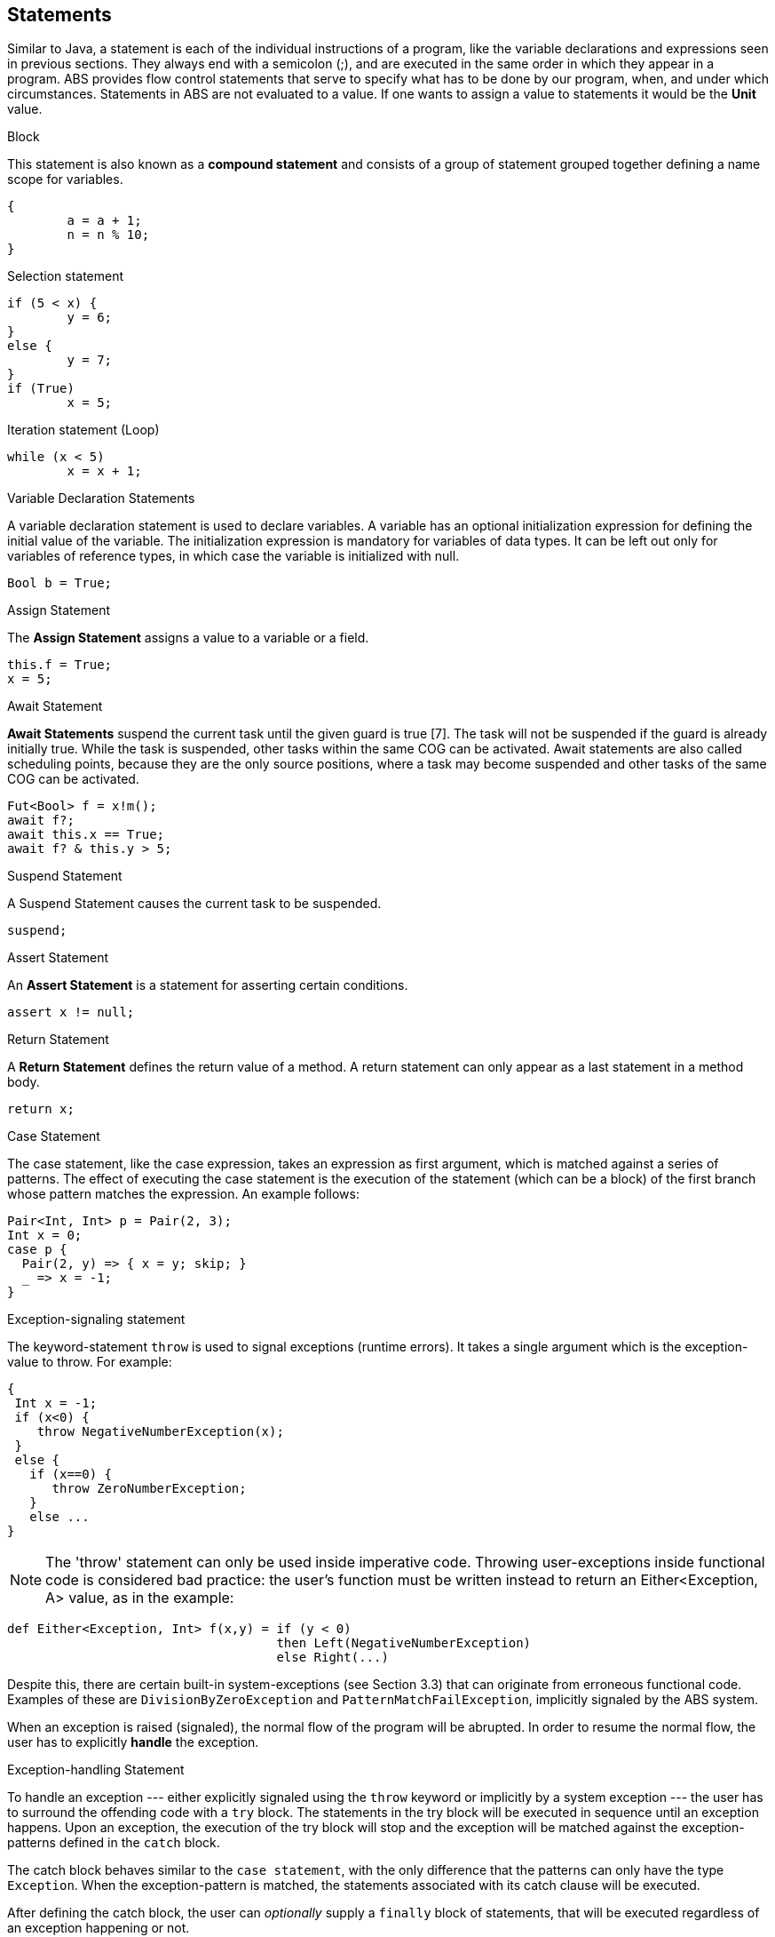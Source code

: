 == Statements

Similar to Java, a  statement is each of the individual instructions of a program, like the variable declarations and expressions seen in previous sections. They always end with a semicolon (;), and are executed in the same order in which they appear in a program. ABS provides flow control statements that serve to specify what has to be done by our program, when, and under which circumstances. Statements in ABS are not evaluated to a value. If one wants to assign a value to statements it would be the *Unit* value.

.Block

This statement is also known as a *compound statement* and consists of a group of statement grouped together defining a name scope for variables. 


[source]
----
{
	a = a + 1;
	n = n % 10;
}
----

.Selection statement


[source, java]
----
if (5 < x) {
	y = 6;
} 
else {
	y = 7;
}
if (True)
	x = 5;


----

.Iteration statement (Loop)


[source, java]
----
while (x < 5)
	x = x + 1;
----

.Variable Declaration Statements

A variable declaration statement is used to declare variables. A variable has an optional initialization expression for defining the initial value of the variable. The initialization expression is mandatory for variables of data types. It can be left out only for variables of reference types, in which case the variable is initialized with null. 

[source, java]
----
Bool b = True;
----

.Assign Statement 

The *Assign Statement* assigns a value to a variable or a field.


[source, java]
----
this.f = True;
x = 5;
----


.Await Statement

*Await Statements* suspend the current task until the given guard is true [7]. The task will not be suspended if the guard is already initially true. While the task is suspended, other tasks within the same COG can be activated. Await statements are also called scheduling points, because they are the only source positions, where a task may become suspended and other tasks of the same COG can be activated.


[source, java]
----
Fut<Bool> f = x!m();
await f?;
await this.x == True;
await f? & this.y > 5;
----

.Suspend Statement

A Suspend Statement causes the current task to be suspended.

[source, java]
----
suspend;
----

.Assert Statement

An *Assert Statement* is a statement for asserting certain conditions.

[source, java]
----
assert x != null;
----

.Return Statement

A *Return Statement* defines the return value of a method. A return statement can only appear as a last statement in a method body.

[source, java]
----
return x;
----

.Case Statement

The case statement, like the case expression, takes an expression as first argument, which is
matched against a series of patterns. The effect of executing the case statement is the execution of
the statement (which can be a block) of the first branch whose pattern matches the expression. An example
follows:

[source, java]

----
Pair<Int, Int> p = Pair(2, 3);
Int x = 0;
case p {
  Pair(2, y) => { x = y; skip; }
  _ => x = -1;
}
----

.Exception-signaling statement

The keyword-statement `throw` is used to signal exceptions (runtime errors).
It takes a single argument which is the exception-value to throw. For example:

[source, java]

----
{
 Int x = -1;
 if (x<0) {
    throw NegativeNumberException(x);
 }
 else {
   if (x==0) {
      throw ZeroNumberException;
   }
   else ...
}
----

[NOTE]
The 'throw' statement can only be used inside imperative code.
Throwing user-exceptions inside functional code is considered bad practice:
the user's function must be written instead to return an +Either<Exception, A>+ value,
as in the example:

----
def Either<Exception, Int> f(x,y) = if (y < 0)
                                    then Left(NegativeNumberException)
                                    else Right(...)
----

Despite this, there are certain built-in system-exceptions (see Section 3.3) that can originate
from erroneous functional code. Examples of these are
`DivisionByZeroException` and `PatternMatchFailException`, implicitly signaled
by the ABS system.

When an exception is raised (signaled), the normal flow of the program will be abrupted. In order to resume
the normal flow, the user has to explicitly *handle* the exception.

.Exception-handling Statement

To handle an exception --- either explicitly signaled using the `throw` keyword or implicitly by a system exception ---
the user has to surround the offending code with a `try` block.
The statements in the try block will be executed in sequence until an exception happens.
Upon an exception, the execution of the try block will stop and the exception will be matched against the exception-patterns
defined in the `catch` block.

The catch block behaves similar to the `case statement`, with the only difference that the patterns
can only have the type `Exception`. When the exception-pattern is matched, the statements
associated with its catch clause will be executed. 

After defining the catch block, the user can _optionally_ supply a `finally` block
of statements, that will be executed regardless of an exception happening or not.

The syntax is the following:

[source]
----
try {
 stmt1;
 stmt2;
 ....
}
catch {
  exception_pattern1  => stmt_or_block;
  exception_pattern2  => ... ;
  ...
  _ => ...
}
finally {
  stmt3;
  stmt4;
}
----

If there are no matching catch-clauses,
the finally block will first be accordingly executed,
before re-throwing the exception to its parent caller.
Conversely, if the parent caller does not (correctly) handle the re-thrown exception,
the exception will be propagated to its own parent caller, and so forth and so on.

.Expression Statement

An *Expression Statement* is a statement that only consists of a single expression. Such statements are only executed for the effect of the expression.

[source, java]
----
new C(x);

----
